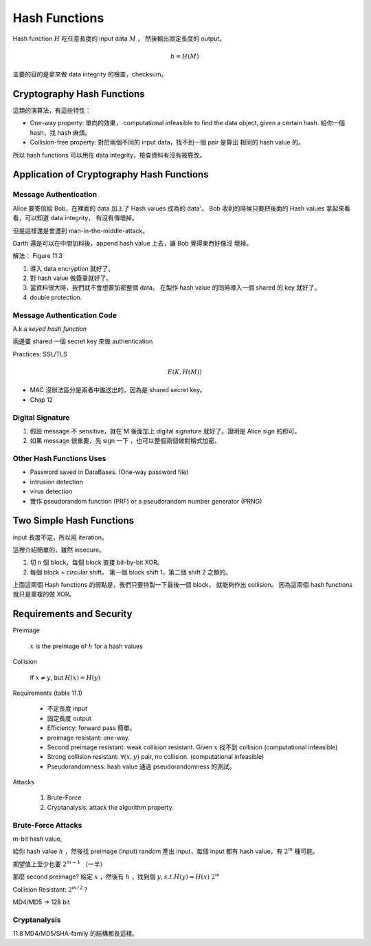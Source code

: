 Hash Functions
===============================================================================

Hash function :math:`H` 吃任意長度的 input data :math:`M` ，
然後輸出固定長度的 output。

.. math::

    h = H(M)

主要的目的是拿來做 data integrity 的檢查，checksum。


Cryptography Hash Functions
----------------------------------------------------------------------

這類的演算法，有這些特性：

- One-way property: 單向的效果，
  computational infeasible to find the data object, given a certain hash.
  給你一個 hash，找 hash 麻煩。

- Collision-free property: 對於兩個不同的 input data，找不到一個 pair 是算出
  相同的 hash value 的。

所以 hash functions 可以用在 data integrity，檢查資料有沒有被篡改。


Application of Cryptography Hash Functions
----------------------------------------------------------------------


Message Authentication
++++++++++++++++++++++++++++++++++++++++++++++++++++++++++++

Alice 要寄信給 Bob，在裡面的 data 加上了 Hash values
成為的 data'。
Bob 收到的時候只要把後面的 Hash values 拿起來看看，可以知道 data integrity，
有沒有傳壞掉。

但是這樣還是會遭到 man-in-the-middle-attack。

Darth 還是可以在中間加料後，append hash value 上去，讓 Bob 覺得東西好像沒
壞掉。

解法： Figure 11.3

#. 導入 data encryption 就好了。

#. 對 hash value 做簽章就好了。

#. 當資料很大時，我們就不會想要加密整個 data。
   在製作 hash value 的同時導入一個 shared 的 key 就好了。

#. double protection.


Message Authentication Code
++++++++++++++++++++++++++++++++++++++++++++++++++++++++++++

A.k.a `keyed hash function`

兩邊要 shared 一個 secret key 來做 authentication

Practices: SSL/TLS

.. math::

    E(K, H(M))


- MAC 沒辦法區分是兩者中誰送出的，因為是 shared secret key。

- Chap 12


Digital Signature
++++++++++++++++++++++++++++++++++++++++++++++++++++++++++++

#. 假設 message 不 sensitive，就在 M 後面加上 digital signature
   就好了。證明是 Alice sign 的即可。


#. 如果 message 很重要，先 sign 一下 ，也可以整個兩個做對稱式加密。


Other Hash Functions Uses
++++++++++++++++++++++++++++++++++++++++++++++++++++++++++++

- Password saved in DataBases.
  (One-way password file)

- intrusion detection

- virus detection

- 實作 pseudorandom function (PRF) or a pseudorandom number generator (PRNG)


Two Simple Hash Functions
----------------------------------------------------------------------

input 長度不定，所以用 iteration。

這裡介紹簡單的，雖然 insecure。

#. 切 n 個 block，每個 block 直接 bit-by-bit XOR。

#. 每個 block + circular shift。
   第一個 block shift 1，第二個 shift 2 之類的。

上面這兩個 Hash functions 的弱點是，我們只要特製一下最後一個 block，
就能夠作出 collision。
因為這兩個 hash functions 就只是重複的做 XOR。


Requirements and Security
----------------------------------------------------------------------

Preimage

    :math:`x` is the preimage of :math:`h` for a hash values


Collision

    If :math:`x \neq y`, but :math:`H(x) = H(y)`

Requirements (table 11.1)

    - 不定長度 input

    - 固定長度 output

    - Efficiency: forward pass 簡單。

    - preimage resistant: one-way.

    - Second preimage resistant: weak collision resistant.
      Given :math:`x` 找不到 collision (computational infeasible)

    - Strong collision resistant: :math:`\forall (x, y)` pair, no collision.
      (computational infeasible)

    - Pseudorandomness: hash value 通過 pseudorandomness 的測試。


Attacks

    #. Brute-Force

    #. Cryptanalysis: attack the algorithm property.


Brute-Force Attacks
++++++++++++++++++++++++++++++++++++++++++++++++++++++++++++

m-bit hash value,

給你 hash value :math:`h` ，然後找 preimage (input)
random 產出 input，每個 input 都有 hash value，有 :math:`2^m` 種可能。

期望值上至少也要 :math:`2^{m-1}` （一半）


那麼 second preimage?
給定 :math:`x` ，然後有 :math:`h` ，找到個 :math:`y, s.t. H(y) = H(x)`
:math:`2^m`

Collision Resistant: :math:`2^{m/2}` ?

MD4/MD5 -> 128 bit


Cryptanalysis
++++++++++++++++++++++++++++++++++++++++++++++++++++++++++++

11.8
MD4/MD5/SHA-family 的結構都長這樣。



